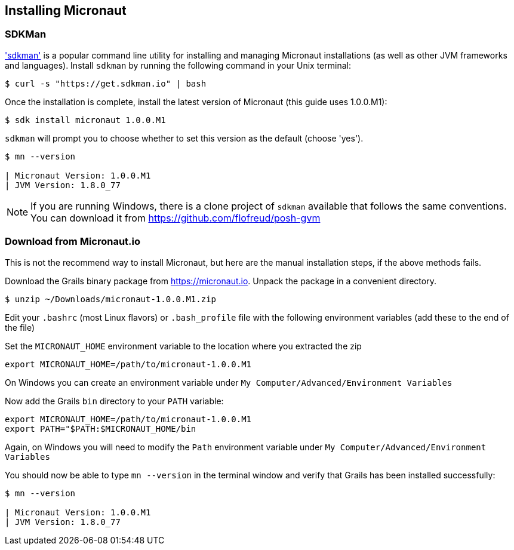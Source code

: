 == Installing Micronaut

=== SDKMan

http://sdkman.io['sdkman'] is a popular command line utility for installing and managing Micronaut installations
 (as well as other JVM frameworks and languages). Install `sdkman` by running the following command in your Unix terminal:

[source, bash]
----
$ curl -s "https://get.sdkman.io" | bash
----

Once the installation is complete, install the latest version of Micronaut (this guide uses 1.0.0.M1):

[source, bash]
----
$ sdk install micronaut 1.0.0.M1
----

`sdkman` will prompt you to choose whether to set this version as the default (choose 'yes').

[source, bash]
----
$ mn --version

| Micronaut Version: 1.0.0.M1
| JVM Version: 1.8.0_77
----

NOTE: If you are running Windows, there is a clone project of `sdkman` available that follows the same conventions. You can download it from https://github.com/flofreud/posh-gvm[https://github.com/flofreud/posh-gvm]


=== Download from Micronaut.io

This is not the recommend way to install Micronaut, but here are the manual installation steps, if the above methods fails.

Download the Grails binary package from https://micronaut.io/download.html[https://micronaut.io]. Unpack the package in a convenient directory.

[source, bash]
----
$ unzip ~/Downloads/micronaut-1.0.0.M1.zip
----

Edit your `.bashrc` (most Linux flavors) or `.bash_profile` file with the following environment variables (add these to the end of the file)

Set the `MICRONAUT_HOME` environment variable to the location where you extracted the zip

[source, bash]
----
export MICRONAUT_HOME=/path/to/micronaut-1.0.0.M1
----

On Windows you can create an environment variable under `My Computer/Advanced/Environment Variables`

Now add the Grails `bin` directory to your `PATH` variable:

[source, bash]
----
export MICRONAUT_HOME=/path/to/micronaut-1.0.0.M1
export PATH="$PATH:$MICRONAUT_HOME/bin
----

Again, on Windows you will need to modify the `Path` environment variable under `My Computer/Advanced/Environment Variables`

You should now be able to type `mn --version` in the terminal window and verify that Grails has been installed successfully:

[source, bash]
----
$ mn --version

| Micronaut Version: 1.0.0.M1
| JVM Version: 1.8.0_77
----

